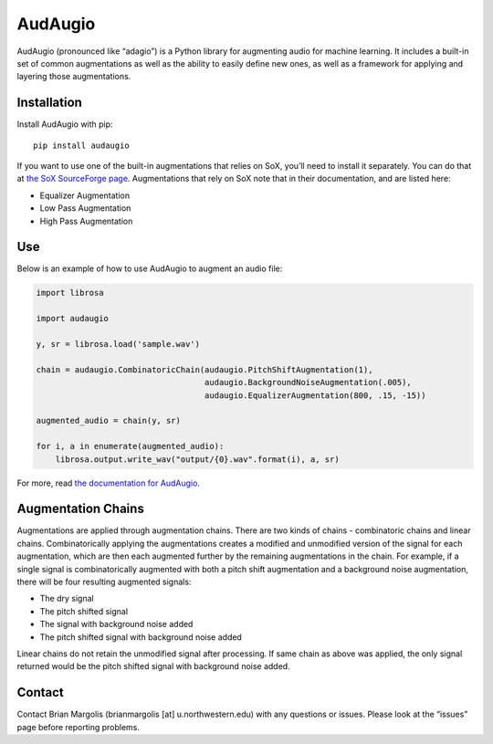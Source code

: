 AudAugio
===========

AudAugio (pronounced like “adagio”) is a Python library for augmenting
audio for machine learning. It includes a built-in set of common
augmentations as well as the ability to easily define new ones, as well
as a framework for applying and layering those augmentations.

Installation
------------

Install AudAugio with pip:

::

   pip install audaugio

If you want to use one of the built-in augmentations that relies on SoX,
you’ll need to install it separately. You can do that at `the SoX
SourceForge page`_. Augmentations that rely on SoX note that in their
documentation, and are listed here:

- Equalizer Augmentation
- Low Pass Augmentation
- High Pass Augmentation

Use
---

Below is an example of how to use AudAugio to augment an audio file:

.. code:: python

    import librosa

    import audaugio

    y, sr = librosa.load('sample.wav')

    chain = audaugio.CombinatoricChain(audaugio.PitchShiftAugmentation(1),
                                       audaugio.BackgroundNoiseAugmentation(.005),
                                       audaugio.EqualizerAugmentation(800, .15, -15))

    augmented_audio = chain(y, sr)

    for i, a in enumerate(augmented_audio):
        librosa.output.write_wav("output/{0}.wav".format(i), a, sr)

For more, read `the documentation for AudAugio`_.


Augmentation Chains
-------------------

Augmentations are applied through augmentation chains. There are two
kinds of chains - combinatoric chains and linear chains.
Combinatorically applying the augmentations creates a modified and
unmodified version of the signal for each augmentation, which are then
each augmented further by the remaining augmentations in the chain. For
example, if a single signal is combinatorically augmented with both a
pitch shift augmentation and a background noise augmentation, there will
be four resulting augmented signals:

- The dry signal
- The pitch shifted signal
- The signal with background noise added
- The pitch shifted signal with background noise added

Linear chains do not retain the unmodified signal after processing. If
same chain as above was applied, the only signal returned would be the
pitch shifted signal with background noise added.

Contact
-------

Contact Brian Margolis (brianmargolis [at] u.northwestern.edu) with any
questions or issues. Please look at the “issues” page before reporting
problems.

.. _the SoX SourceForge page: https://sourceforge.net/projects/sox/files/sox/
.. _the documentation for AudAugio: https://audaugio.readthedocs.io/